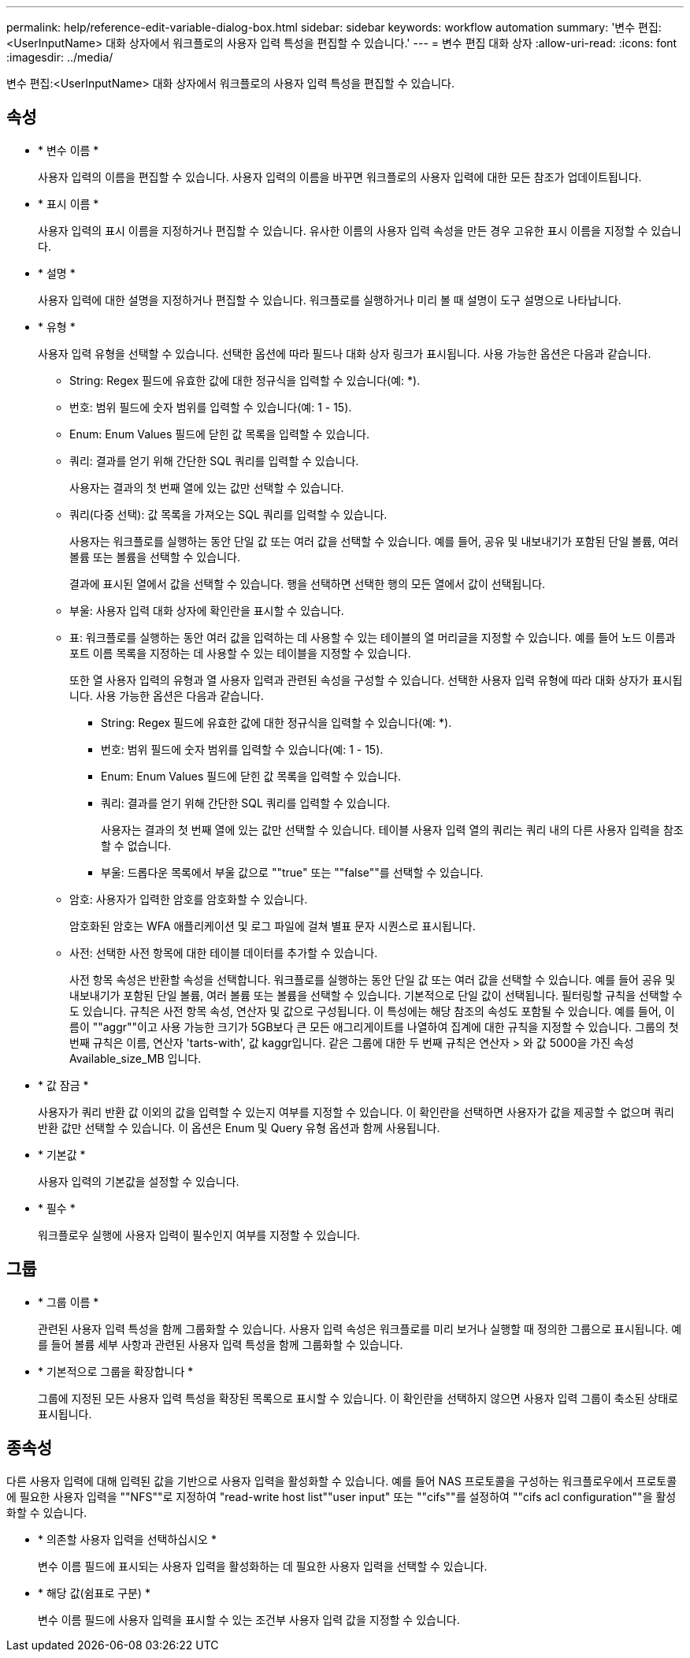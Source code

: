 ---
permalink: help/reference-edit-variable-dialog-box.html 
sidebar: sidebar 
keywords: workflow automation 
summary: '변수 편집:<UserInputName> 대화 상자에서 워크플로의 사용자 입력 특성을 편집할 수 있습니다.' 
---
= 변수 편집 대화 상자
:allow-uri-read: 
:icons: font
:imagesdir: ../media/


[role="lead"]
변수 편집:<UserInputName> 대화 상자에서 워크플로의 사용자 입력 특성을 편집할 수 있습니다.



== 속성

* * 변수 이름 *
+
사용자 입력의 이름을 편집할 수 있습니다. 사용자 입력의 이름을 바꾸면 워크플로의 사용자 입력에 대한 모든 참조가 업데이트됩니다.

* * 표시 이름 *
+
사용자 입력의 표시 이름을 지정하거나 편집할 수 있습니다. 유사한 이름의 사용자 입력 속성을 만든 경우 고유한 표시 이름을 지정할 수 있습니다.

* * 설명 *
+
사용자 입력에 대한 설명을 지정하거나 편집할 수 있습니다. 워크플로를 실행하거나 미리 볼 때 설명이 도구 설명으로 나타납니다.

* * 유형 *
+
사용자 입력 유형을 선택할 수 있습니다. 선택한 옵션에 따라 필드나 대화 상자 링크가 표시됩니다. 사용 가능한 옵션은 다음과 같습니다.

+
** String: Regex 필드에 유효한 값에 대한 정규식을 입력할 수 있습니다(예: *).
** 번호: 범위 필드에 숫자 범위를 입력할 수 있습니다(예: 1 - 15).
** Enum: Enum Values 필드에 닫힌 값 목록을 입력할 수 있습니다.
** 쿼리: 결과를 얻기 위해 간단한 SQL 쿼리를 입력할 수 있습니다.
+
사용자는 결과의 첫 번째 열에 있는 값만 선택할 수 있습니다.

** 쿼리(다중 선택): 값 목록을 가져오는 SQL 쿼리를 입력할 수 있습니다.
+
사용자는 워크플로를 실행하는 동안 단일 값 또는 여러 값을 선택할 수 있습니다. 예를 들어, 공유 및 내보내기가 포함된 단일 볼륨, 여러 볼륨 또는 볼륨을 선택할 수 있습니다.

+
결과에 표시된 열에서 값을 선택할 수 있습니다. 행을 선택하면 선택한 행의 모든 열에서 값이 선택됩니다.

** 부울: 사용자 입력 대화 상자에 확인란을 표시할 수 있습니다.
** 표: 워크플로를 실행하는 동안 여러 값을 입력하는 데 사용할 수 있는 테이블의 열 머리글을 지정할 수 있습니다. 예를 들어 노드 이름과 포트 이름 목록을 지정하는 데 사용할 수 있는 테이블을 지정할 수 있습니다.
+
또한 열 사용자 입력의 유형과 열 사용자 입력과 관련된 속성을 구성할 수 있습니다. 선택한 사용자 입력 유형에 따라 대화 상자가 표시됩니다. 사용 가능한 옵션은 다음과 같습니다.

+
*** String: Regex 필드에 유효한 값에 대한 정규식을 입력할 수 있습니다(예: *).
*** 번호: 범위 필드에 숫자 범위를 입력할 수 있습니다(예: 1 - 15).
*** Enum: Enum Values 필드에 닫힌 값 목록을 입력할 수 있습니다.
*** 쿼리: 결과를 얻기 위해 간단한 SQL 쿼리를 입력할 수 있습니다.
+
사용자는 결과의 첫 번째 열에 있는 값만 선택할 수 있습니다. 테이블 사용자 입력 열의 쿼리는 쿼리 내의 다른 사용자 입력을 참조할 수 없습니다.

*** 부울: 드롭다운 목록에서 부울 값으로 ""true" 또는 ""false""를 선택할 수 있습니다.


** 암호: 사용자가 입력한 암호를 암호화할 수 있습니다.
+
암호화된 암호는 WFA 애플리케이션 및 로그 파일에 걸쳐 별표 문자 시퀀스로 표시됩니다.

** 사전: 선택한 사전 항목에 대한 테이블 데이터를 추가할 수 있습니다.
+
사전 항목 속성은 반환할 속성을 선택합니다. 워크플로를 실행하는 동안 단일 값 또는 여러 값을 선택할 수 있습니다. 예를 들어 공유 및 내보내기가 포함된 단일 볼륨, 여러 볼륨 또는 볼륨을 선택할 수 있습니다. 기본적으로 단일 값이 선택됩니다. 필터링할 규칙을 선택할 수도 있습니다. 규칙은 사전 항목 속성, 연산자 및 값으로 구성됩니다. 이 특성에는 해당 참조의 속성도 포함될 수 있습니다. 예를 들어, 이름이 ""aggr""이고 사용 가능한 크기가 5GB보다 큰 모든 애그리게이트를 나열하여 집계에 대한 규칙을 지정할 수 있습니다. 그룹의 첫 번째 규칙은 이름, 연산자 'tarts-with', 값 kaggr입니다. 같은 그룹에 대한 두 번째 규칙은 연산자 > 와 값 5000을 가진 속성 Available_size_MB 입니다.



* * 값 잠금 *
+
사용자가 쿼리 반환 값 이외의 값을 입력할 수 있는지 여부를 지정할 수 있습니다. 이 확인란을 선택하면 사용자가 값을 제공할 수 없으며 쿼리 반환 값만 선택할 수 있습니다. 이 옵션은 Enum 및 Query 유형 옵션과 함께 사용됩니다.

* * 기본값 *
+
사용자 입력의 기본값을 설정할 수 있습니다.

* * 필수 *
+
워크플로우 실행에 사용자 입력이 필수인지 여부를 지정할 수 있습니다.





== 그룹

* * 그룹 이름 *
+
관련된 사용자 입력 특성을 함께 그룹화할 수 있습니다. 사용자 입력 속성은 워크플로를 미리 보거나 실행할 때 정의한 그룹으로 표시됩니다. 예를 들어 볼륨 세부 사항과 관련된 사용자 입력 특성을 함께 그룹화할 수 있습니다.

* * 기본적으로 그룹을 확장합니다 *
+
그룹에 지정된 모든 사용자 입력 특성을 확장된 목록으로 표시할 수 있습니다. 이 확인란을 선택하지 않으면 사용자 입력 그룹이 축소된 상태로 표시됩니다.





== 종속성

다른 사용자 입력에 대해 입력된 값을 기반으로 사용자 입력을 활성화할 수 있습니다. 예를 들어 NAS 프로토콜을 구성하는 워크플로우에서 프로토콜에 필요한 사용자 입력을 ""NFS""로 지정하여 "read-write host list""user input" 또는 ""cifs""를 설정하여 ""cifs acl configuration""을 활성화할 수 있습니다.

* * 의존할 사용자 입력을 선택하십시오 *
+
변수 이름 필드에 표시되는 사용자 입력을 활성화하는 데 필요한 사용자 입력을 선택할 수 있습니다.

* * 해당 값(쉼표로 구분) *
+
변수 이름 필드에 사용자 입력을 표시할 수 있는 조건부 사용자 입력 값을 지정할 수 있습니다.


